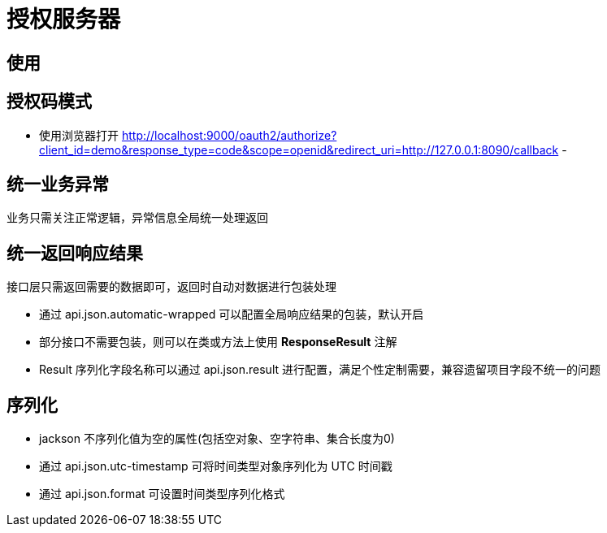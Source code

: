 = 授权服务器

== 使用

== 授权码模式
- 使用浏览器打开 http://localhost:9000/oauth2/authorize?client_id=demo&response_type=code&scope=openid&redirect_uri=http://127.0.0.1:8090/callback
-

== 统一业务异常

业务只需关注正常逻辑，异常信息全局统一处理返回

== 统一返回响应结果

接口层只需返回需要的数据即可，返回时自动对数据进行包装处理

- 通过 api.json.automatic-wrapped 可以配置全局响应结果的包装，默认开启
- 部分接口不需要包装，则可以在类或方法上使用 **ResponseResult** 注解
- Result 序列化字段名称可以通过 api.json.result 进行配置，满足个性定制需要，兼容遗留项目字段不统一的问题

== 序列化

- jackson 不序列化值为空的属性(包括空对象、空字符串、集合长度为0)
- 通过 api.json.utc-timestamp 可将时间类型对象序列化为 UTC 时间戳
- 通过 api.json.format 可设置时间类型序列化格式

